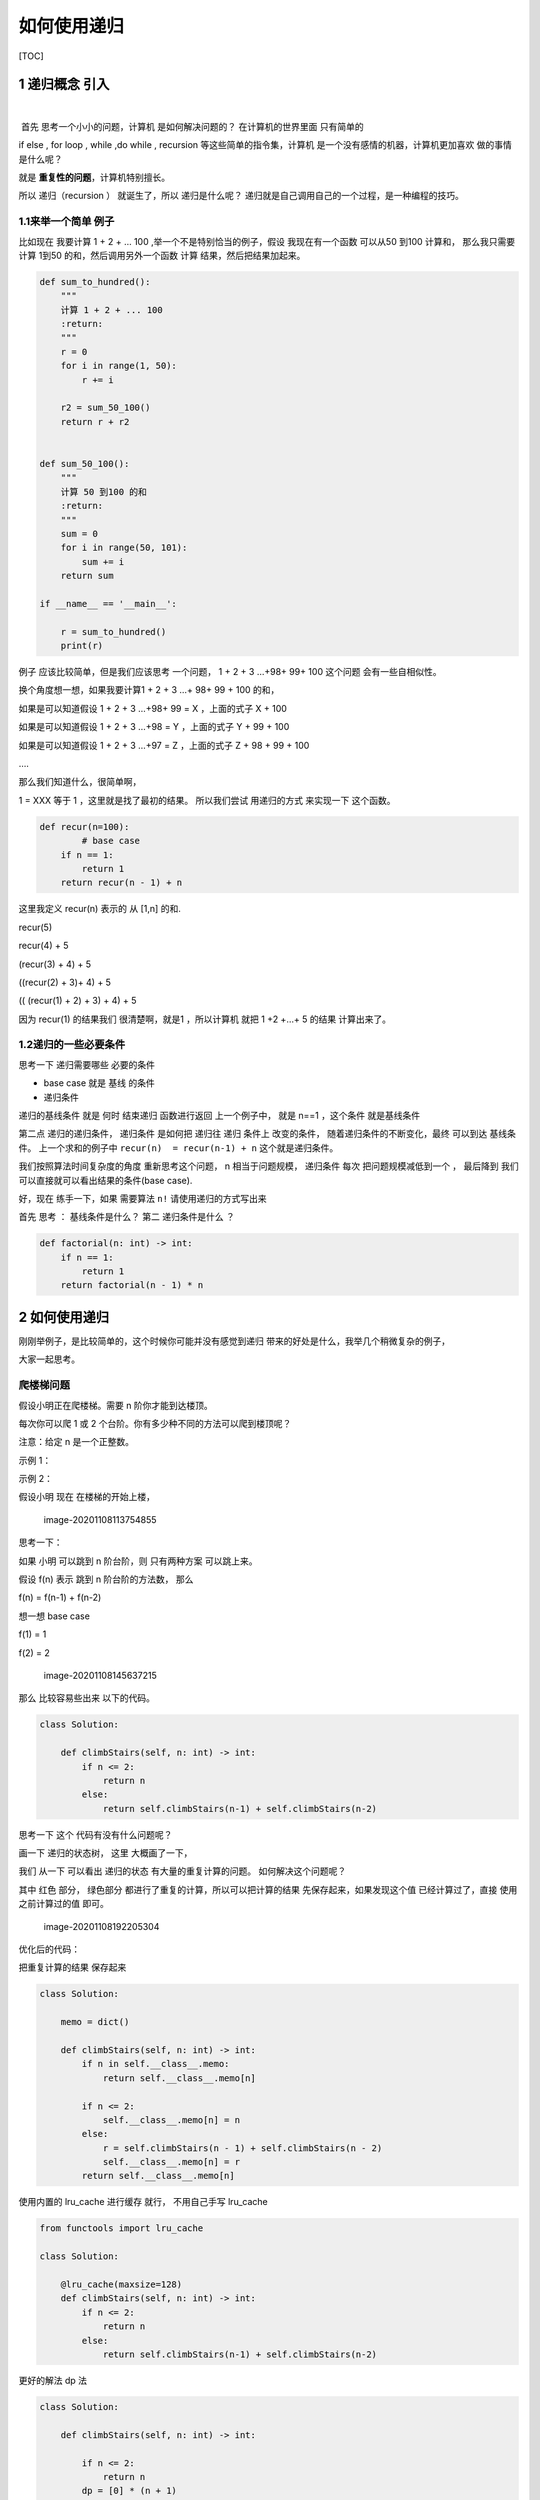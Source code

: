 如何使用递归
============

[TOC]

1 递归概念 引入
---------------

​

​ 首先 思考一个小小的问题，计算机 是如何解决问题的？ 在计算机的世界里面
只有简单的

if else , for loop , while ,do while , recursion
等这些简单的指令集，计算机 是一个没有感情的机器，计算机更加喜欢 做的事情
是什么呢？

就是 **重复性的问题**\ ，计算机特别擅长。

所以 递归（recursion ） 就诞生了，所以 递归是什么呢？
递归就是自己调用自己的一个过程，是一种编程的技巧。

1.1来举一个简单 例子
~~~~~~~~~~~~~~~~~~~~

比如现在 我要计算 1 + 2 + … 100 ,举一个不是特别恰当的例子，假设
我现在有一个函数 可以从50 到100 计算和， 那么我只需要计算 1到50
的和，然后调用另外一个函数 计算 结果，然后把结果加起来。

.. code:: python

   def sum_to_hundred():
       """
       计算 1 + 2 + ... 100
       :return:
       """
       r = 0
       for i in range(1, 50):
           r += i

       r2 = sum_50_100()
       return r + r2


   def sum_50_100():
       """
       计算 50 到100 的和
       :return:
       """
       sum = 0
       for i in range(50, 101):
           sum += i
       return sum

   if __name__ == '__main__':

       r = sum_to_hundred()
       print(r)

例子 应该比较简单，但是我们应该思考 一个问题， 1 + 2 + 3 …+98+ 99+ 100
这个问题 会有一些自相似性。

换个角度想一想，如果我要计算1 + 2 + 3 …+ 98+ 99 + 100 的和，

如果是可以知道假设 1 + 2 + 3 …+98+ 99 = X ，上面的式子 X + 100

如果是可以知道假设 1 + 2 + 3 …+98 = Y ，上面的式子 Y + 99 + 100

如果是可以知道假设 1 + 2 + 3 …+97 = Z ，上面的式子 Z + 98 + 99 + 100

….

那么我们知道什么，很简单啊，

1 = XXX 等于 1 ，这里就是找了最初的结果。 所以我们尝试 用递归的方式
来实现一下 这个函数。

.. code:: python


   def recur(n=100):
           # base case 
       if n == 1:
           return 1
       return recur(n - 1) + n

这里我定义 recur(n) 表示的 从 [1,n] 的和.

recur(5)

recur(4) + 5

(recur(3) + 4) + 5

((recur(2) + 3)+ 4) + 5

(( (recur(1) + 2) + 3) + 4) + 5

因为 recur(1) 的结果我们 很清楚啊，就是1 ，所以计算机 就把 1 +2 +…+ 5
的结果 计算出来了。

1.2递归的一些必要条件
~~~~~~~~~~~~~~~~~~~~~

思考一下 递归需要哪些 必要的条件

-  base case 就是 基线 的条件

-  递归条件

递归的基线条件 就是 何时 结束递归 函数进行返回 上一个例子中， 就是 n==1
，这个条件 就是基线条件

第二点 递归的递归条件， 递归条件 是如何把 递归往 递归 条件上
改变的条件， 随着递归条件的不断变化，最终 可以到达 基线条件。
上一个求和的例子中 ``recur(n)  = recur(n-1) + n`` 这个就是递归条件。

我们按照算法时间复杂度的角度 重新思考这个问题， n 相当于问题规模，
递归条件 每次 把问题规模减低到一个 ， 最后降到
我们可以直接就可以看出结果的条件(base case).

好，现在 练手一下，如果 需要算法 ``n!`` 请使用递归的方式写出来

首先 思考 ： 基线条件是什么？ 第二 递归条件是什么 ？

.. code:: python

   def factorial(n: int) -> int:
       if n == 1:
           return 1
       return factorial(n - 1) * n

.. _如何使用递归-1:

2 如何使用递归
--------------

刚刚举例子，是比较简单的，这个时候你可能并没有感觉到递归
带来的好处是什么，我举几个稍微复杂的例子，

大家一起思考。

爬楼梯问题
~~~~~~~~~~

.. raw:: html

   <p>

假设小明正在爬楼梯。需要 n 阶你才能到达楼顶。

.. raw:: html

   </p>

.. raw:: html

   <p>

每次你可以爬 1 或 2 个台阶。你有多少种不同的方法可以爬到楼顶呢？

.. raw:: html

   </p>

.. raw:: html

   <p>

注意：给定 n 是一个正整数。

.. raw:: html

   </p>

.. raw:: html

   <p>

示例 1：

.. raw:: html

   </p>

.. raw:: html

   <pre><strong>输入：</strong> 2
   <strong>输出：</strong> 2
   <strong>解释：</strong> 有两种方法可以爬到楼顶。
   1.  1 阶 + 1 阶
   2.  2 阶</pre>

.. raw:: html

   <p>

示例 2：

.. raw:: html

   </p>

.. raw:: html

   <pre><strong>输入：</strong> 3
   <strong>输出：</strong> 3
   <strong>解释：</strong> 有三种方法可以爬到楼顶。
   1.  1 阶 + 1 阶 + 1 阶
   2.  1 阶 + 2 阶
   3.  2 阶 + 1 阶
   </pre>

假设小明 现在 在楼梯的开始上楼，

.. figure:: image/introduction_recursion/image-20201108113754855.png
   :alt: image-20201108113754855

   image-20201108113754855

思考一下：

如果 小明 可以跳到 n 阶台阶，则 只有两种方案 可以跳上来。

假设 f(n) 表示 跳到 n 阶台阶的方法数， 那么

f(n) = f(n-1) + f(n-2)

想一想 base case

f(1) = 1

f(2) = 2

.. figure:: image/introduction_recursion/image-20201108145637215.png
   :alt: image-20201108145637215

   image-20201108145637215

那么 比较容易些出来 以下的代码。

.. code:: python

   class Solution:
     
       def climbStairs(self, n: int) -> int:
           if n <= 2:
               return n
           else:
               return self.climbStairs(n-1) + self.climbStairs(n-2)

思考一下 这个 代码有没有什么问题呢？

画一下 递归的状态树， 这里 大概画了一下，

我们 从一下 可以看出 递归的状态 有大量的重复计算的问题。
如何解决这个问题呢？

其中 红色 部分， 绿色部分 都进行了重复的计算，所以可以把计算的结果
先保存起来，如果发现这个值 已经计算过了，直接 使用之前计算过的值 即可。

.. figure:: image/introduction_recursion/image-20201108192205304.png
   :alt: image-20201108192205304

   image-20201108192205304

优化后的代码：

把重复计算的结果 保存起来

.. code:: python

   class Solution:

       memo = dict()

       def climbStairs(self, n: int) -> int:
           if n in self.__class__.memo:
               return self.__class__.memo[n]

           if n <= 2:
               self.__class__.memo[n] = n
           else:
               r = self.climbStairs(n - 1) + self.climbStairs(n - 2) 
               self.__class__.memo[n] = r
           return self.__class__.memo[n]

使用内置的 lru_cache 进行缓存 就行， 不用自己手写 lru_cache

.. code:: python

   from functools import lru_cache

   class Solution:

       @lru_cache(maxsize=128)
       def climbStairs(self, n: int) -> int:
           if n <= 2:
               return n
           else:
               return self.climbStairs(n-1) + self.climbStairs(n-2)

更好的解法 dp 法

.. code:: python

   class Solution:
     
       def climbStairs(self, n: int) -> int:

           if n <= 2:
               return n
           dp = [0] * (n + 1)
           dp[0] = 0
           dp[1] = 1
           dp[2] = 2

           for i in range(3, n + 1):
               dp[i] = dp[i - 1] + dp[i - 2]
           return dp[n]

括号生成问题
~~~~~~~~~~~~

.. raw:: html

   <p>

数字 n 代表生成括号的对数，请你设计一个函数，用于能够生成所有可能的并且
有效的 括号组合。

.. raw:: html

   </p>

.. raw:: html

   <p>

 

.. raw:: html

   </p>

.. raw:: html

   <p>

示例：

.. raw:: html

   </p>

.. raw:: html

   <pre><strong>输入：</strong>n = 3
   <strong>输出：</strong>[
          &quot;((()))&quot;,
          &quot;(()())&quot;,
          &quot;(())()&quot;,
          &quot;()(())&quot;,
          &quot;()()()&quot;
        ]
   </pre>

有效括号的含义 是指 是一个成对出现的括号， 是一个合法的括号的表达方式，
就如上面的例子。

假设 n = 3 这种情况，

.. figure:: image/introduction_recursion/image-20201110222111289.png
   :alt: image-20201110222111289

   image-20201110222111289

先假设 没有 要求括号合法性 的要求

.. code:: python

   from typing import List

   class Solution:
       def generateParenthesis(self, n: int) -> List[str]:

           max_level = 2*n
           level = 0
           cur_result = ""
           self._generate(max_level=max_level,level=level,cur_result=cur_result)


       def _generate(self,max_level,level, cur_result):
           #  terminator
           if level == max_level:
               print(cur_result)
               # notice
               return

           # current logic ,and drill down next  level
           self._generate(max_level,level+1,cur_result+"(")
           self._generate(max_level,level+1,cur_result+")")

           # reverse  current level status
           pass

加上如何检查 括号的合法性的逻辑

其实递归的过程中，我们可以检查 一些不合法的括号，直接 停止递归就好了。

对于左括号，如果括号没有用完，就可以直接添加。

对于右括号， 要保证 左括号的了数量> 右括号的数量，就可以继续添加了。

.. code:: python

   from typing import List

   class Solution:
       def generateParenthesis(self, n: int) -> List[str]:

           max_level = n
           cur_result = ""
           left,right = 0,0
           self.result = []
           self._generate(max_level=max_level, left=left,right=right,cur_result=cur_result)
           return self.result


       def _generate(self,max_level,left,right, cur_result):
           #  terminator
           if left == max_level and right == max_level:
               # print(cur_result)
               self.result.append(cur_result)
               # notice
               return

           # current logic  ,and drill down
           if left < max_level:
               self._generate(max_level,left+1,right,cur_result+"(")
           if left > right:
               self._generate(max_level, left, right + 1, cur_result + ")")

           # reverse  current level status
           pass

这里 有一个模板尝试找一些题目进行练习。

.. code:: python

   # python
   def recursion(level, param1, param2, ...): 
       # recursion terminator 
       if level > MAX_LEVEL: 
          process_result 
          return 
       # process logic in current level 
       process(level, data...) 
       # drill down 
       self.recursion(level + 1, p1, ...) 
       # reverse the current level status if needed
       # pass
       

组合问题
~~~~~~~~

.. raw:: html

   <p>

给定两个整数 n 和 k，返回 1 … n 中所有可能的 k 个数的组合。

.. raw:: html

   </p>

.. raw:: html

   <p>

示例:

.. raw:: html

   </p>

.. raw:: html

   <pre><strong>输入:</strong>&nbsp;n = 4, k = 2
   <strong>输出:</strong>
   [
     [2,4],
     [3,4],
     [2,3],
     [1,2],
     [1,3],
     [1,4],
   ]</pre>

.. container::

   .. container::

      Related Topics

   .. container::

      .. raw:: html

         <li>

      回溯算法

      .. raw:: html

         </li>

思考一下 如何求解：

其实 只要吧转态树画出来 理解一下，就相对 简单一点。 当从
取出一个数后，之后 就不能取相同的数字，

所以 怎么控制取不到相同的数字呢？

想一想 递归的 基线条件是什么？

是不是递归的深度 level 等于 k 的时候，

每次递归的下一层的时候， 要从没有取到数开始
取，不能取到之前的数字，所以需要在递归 的时候 给一个 参数代表
当前层的开始的位置在哪里呢？ 这里我命名为 start 代表下一层开始的数字。

.. figure:: image/introduction_recursion/image-20201110232026262.png
   :alt: image-20201110232026262

   image-20201110232026262

.. code:: python

   from typing import List


   class Solution:
       def combine(self, n: int, k: int) -> List[List[int]]:
           level = 0
           start = 1
           cur_result = []
           self.result = []
           self._generate(n, k, level=level, start=start, cur_result=cur_result)
           return self.result

       def _generate(self, n, k, level, start, cur_result:List):
           #  terminator
           if level == k:
               self.result.append(cur_result.copy())
               return

           #  currrent logic process  and drill down
           for i in range(start, n + 1):
               cur_result.append(i)

               self._generate(n, k, level + 1, start=i + 1, cur_result=cur_result)

               # reverse current level states
               cur_result.pop(-1)

               
   if __name__ == '__main__':
       r = Solution().combine(n=4, k=2)

       print(r)        

路径计数问题
~~~~~~~~~~~~

.. raw:: html

   <p>

一个机器人位于一个 m x n 网格的左上角 （起始点在下图中标记为“Start” ）。

.. raw:: html

   </p>

.. raw:: html

   <p>

机器人每次只能向下或者向右移动一步。机器人试图达到网格的右下角（在下图中标记为“Finish”）。

.. raw:: html

   </p>

.. raw:: html

   <p>

问总共有多少条不同的路径？

.. raw:: html

   </p>

.. raw:: html

   <p>

.. raw:: html

   </p>

.. raw:: html

   <p>

例如，上图是一个7 x 3 的网格。有多少可能的路径？

.. raw:: html

   </p>

.. raw:: html

   <p>

 

.. raw:: html

   </p>

.. raw:: html

   <p>

示例 1:

.. raw:: html

   </p>

.. raw:: html

   <pre><strong>输入:</strong> m = 3, n = 2
   <strong>输出:</strong> 3
   <strong>解释:</strong>
   从左上角开始，总共有 3 条路径可以到达右下角。
   1. 向右 -&gt; 向右 -&gt; 向下
   2. 向右 -&gt; 向下 -&gt; 向右
   3. 向下 -&gt; 向右 -&gt; 向右
   </pre>

.. raw:: html

   <p>

示例 2:

.. raw:: html

   </p>

.. raw:: html

   <pre><strong>输入:</strong> m = 7, n = 3
   <strong>输出:</strong> 28</pre>

.. raw:: html

   <p>

 

.. raw:: html

   </p>

.. raw:: html

   <p>

提示：

.. raw:: html

   </p>

.. raw:: html

   <ul>

.. raw:: html

   <li>

1 <= m, n <= 100

.. raw:: html

   </li>

.. raw:: html

   <li>

题目数据保证答案小于等于 2 \* 10 ^ 9

.. raw:: html

   </li>

.. raw:: html

   </ul>

.. figure:: image/introduction_recursion/image-20201108181316963.png
   :alt: image-20201108181316963

   image-20201108181316963

由于机器人只能 向右 或者向下 走 。 这样就走到了重复 子问题了。

.. figure:: image/introduction_recursion/image-20201108181334938.png
   :alt: image-20201108181334938

   image-20201108181334938

.. figure:: image/introduction_recursion/image-20201108181813895.png
   :alt: image-20201108181813895

   image-20201108181813895

递归的写法

.. code:: python

   class Solution:
       def uniquePaths(self, m: int, n: int) -> int:
           i, j = 0, 0
           r = self.count_path(m, n, i, j)
           return r

       def count_path(self, row, col, i, j):
           # terminator
           if i >= row or j >= col:
               return 0
           if i == row-1 and j == col-1:
               # find a  result 
               return 1
           return self.count_path(row, col, i + 1, j) + self.count_path(row, col, i, j + 1)

记忆化搜索 可以把结果存起来

.. code:: python

   class Solution:
       def uniquePaths(self, m: int, n: int) -> int:
           i, j = 0, 0
           self.memo = dict()
           r = self.count_path(m, n, i, j)
           return r

       def count_path(self, row, col, i, j):
           if (i,j) in self.memo:
               return self.memo.get((i,j))

            # terminator
           if i >= row or j >= col:
               self.memo[(i, j)] = 0
               return self.memo[(i, j)]
           if i == row-1 and j == col-1:
               self.memo[(i, j)] = 1
               return self.memo[(i, j)]

           self.memo[(i, j)] = self.count_path(row, col, i + 1, j) + self.count_path(row, col, i, j + 1)
           return self.memo[(i,j)]

有没有 更好的办法？ 可以自行思考一下.

3 递归的效率问题
----------------

递归 有哪些 问题呢？

效率对比

递归的话，需要额外的栈的空间开销，这个需要一定空间成本的。 对于for 循环
就 不太需要，直接循环，不需要 额外的栈空间。

.. code:: python


   def recur(n=100):
       if n == 1:
           return 1
       return recur(n - 1) + n


   def my_sum(n):
       _sum = 0
       for i in range(n):
           _sum += i
       return _sum


   if __name__ == '__main__':
       n = 500
       start = time.time()
       print(my_sum(n=n))
       print(f"my_sum totoal time :{time.time() - start}")

       start = time.time()
       print(recur(n=n))
       print(f"recur totoal time :{time.time() - start}")
       pass

总结
----

递归的关键 要点 第一 要找到 最近重复子问题，第二要找base case 基线条件
。 然后 开始 写递归，递归过程中一定 不要忘记 递归的终止条件。

参考文档
--------

| `爬楼梯问题 <https://leetcode-cn.com/problems/climbing-stairs/>`__
| `括号生成问题 <https://leetcode-cn.com/problems/generate-parentheses/>`__
| `不同路径 <https://leetcode-cn.com/problems/unique-paths/>`__
| `组合 <https://leetcode-cn.com/problems/combinations/>`__
| `全排列 <https://leetcode-cn.com/problems/permutations/>`__
| `全排列 II <https://leetcode-cn.com/problems/permutations-ii/>`__

​
